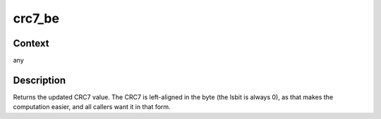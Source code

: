 .. -*- coding: utf-8; mode: rst -*-
.. src-file: lib/crc7.c

.. _`crc7_be`:

crc7_be
=======

.. c:function:: u8 crc7_be(u8 crc, const u8 *buffer, size_t len)

    update the CRC7 for the data buffer

    :param u8 crc:
        previous CRC7 value

    :param const u8 \*buffer:
        data pointer

    :param size_t len:
        number of bytes in the buffer

.. _`crc7_be.context`:

Context
-------

any

.. _`crc7_be.description`:

Description
-----------

Returns the updated CRC7 value.
The CRC7 is left-aligned in the byte (the lsbit is always 0), as that
makes the computation easier, and all callers want it in that form.

.. This file was automatic generated / don't edit.

